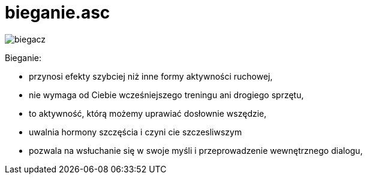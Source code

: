 # bieganie.asc

image::http://dbam-o-siebie.pl/wp-content/uploads/2014/07/dlaczego-warto-zaczac-biegac.jpg[biegacz]

Bieganie:

  -  przynosi efekty szybciej niż inne formy aktywności ruchowej,
  -  nie wymaga od Ciebie wcześniejszego treningu ani drogiego sprzętu,
  -  to aktywność, którą możemy uprawiać dosłownie wszędzie,
  -  uwalnia hormony szczęścia i czyni cie szczesliwszym
  -  pozwala na wsłuchanie się w swoje myśli i przeprowadzenie wewnętrznego dialogu,
  
  
